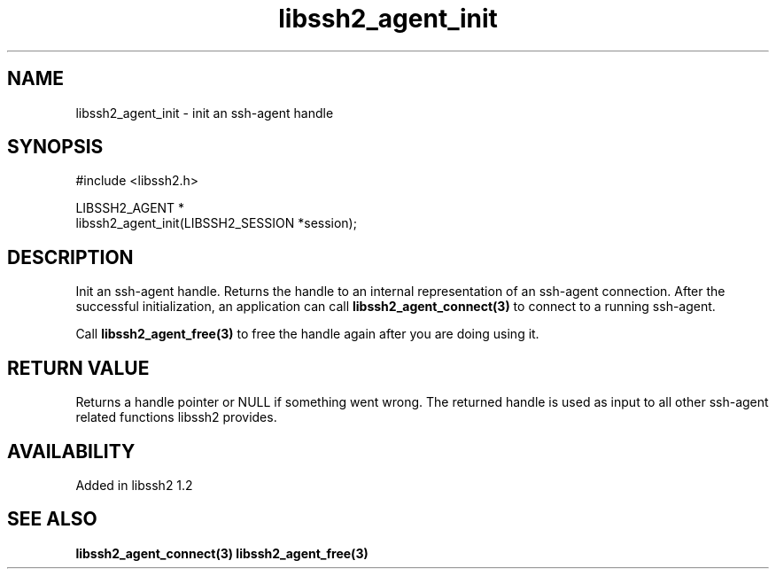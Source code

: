 .\" Copyright (C) Daiki Ueno
.\" SPDX-License-Identifier: BSD-3-Clause
.TH libssh2_agent_init 3 "23 Dec 2009" "libssh2" "libssh2"
.SH NAME
libssh2_agent_init - init an ssh-agent handle
.SH SYNOPSIS
.nf
#include <libssh2.h>

LIBSSH2_AGENT *
libssh2_agent_init(LIBSSH2_SESSION *session);
.fi
.SH DESCRIPTION
Init an ssh-agent handle. Returns the handle to an internal
representation of an ssh-agent connection. After the successful
initialization, an application can call \fBlibssh2_agent_connect(3)\fP
to connect to a running ssh-agent.

Call \fBlibssh2_agent_free(3)\fP to free the handle again after you are
doing using it.
.SH RETURN VALUE
Returns a handle pointer or NULL if something went wrong. The returned handle
is used as input to all other ssh-agent related functions libssh2 provides.
.SH AVAILABILITY
Added in libssh2 1.2
.SH SEE ALSO
.BR libssh2_agent_connect(3)
.BR libssh2_agent_free(3)

